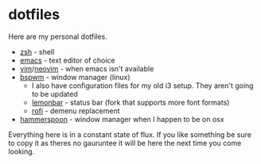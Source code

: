 * dotfiles

Here are my personal dotfiles.
  * [[http://www.zsh.org/][zsh]] - shell
  * [[https://www.gnu.org/software/emacs/][emacs]] - text editor of choice
  * [[https://github.com/vim/vim][vim]]/[[https://github.com/neovim/neovim][neovim]] - when emacs isn't available
  * [[https://github.com/baskerville/bspwm][bspwm]] - window manager (linux)
    + I also have configuration files for my old i3 setup. They aren't going to be updated
    + [[https://github.com/krypt-n/bar][lemonbar]] - status bar (fork that supports more font formats)
    + [[https://github.com/DaveDavenport/rofi][rofi]] - demenu replacement
  * [[https://github.com/hammerspoon/hammerspoon][hammerspoon]] - window manager when I happen to be on osx

Everything here is in a constant state of flux. If you like something be sure to copy it as theres no gauruntee it will be here the next time you come looking.
